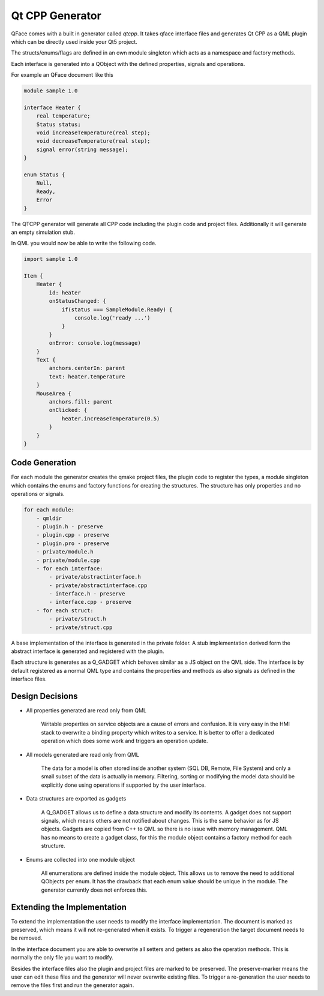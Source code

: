 ================
Qt CPP Generator
================

QFace comes with a built in generator called `qtcpp`. It takes qface interface
files and generates Qt CPP as a QML plugin which can be directly used inside
your Qt5 project.

The structs/enums/flags are defined in an own module singleton which acts as a namespace and factory methods.

Each interface is generated into a QObject with the defined properties, signals and operations.

For example an QFace document like this

.. code-block:: js

    module sample 1.0

    interface Heater {
        real temperature;
        Status status;
        void increaseTemperature(real step);
        void decreaseTemperature(real step);
        signal error(string message);
    }

    enum Status {
        Null,
        Ready,
        Error
    }


The QTCPP generator will generate all CPP code including the plugin code and project files. Additionally it will generate an empty simulation stub.

In QML you would now be able to write the following code.

.. code-block:: qml

    import sample 1.0

    Item {
        Heater {
            id: heater
            onStatusChanged: {
                if(status === SampleModule.Ready) {
                    console.log('ready ...')
                }
            }
            onError: console.log(message)
        }
        Text {
            anchors.centerIn: parent
            text: heater.temperature
        }
        MouseArea {
            anchors.fill: parent
            onClicked: {
                heater.increaseTemperature(0.5)
            }
        }
    }


Code Generation
===============


For each module the generator creates the qmake project files, the plugin code to register the types, a module singleton which contains the enums and factory functions for creating the structures. The structure has only properties and no operations or signals.

.. code-block:: yaml

    for each module:
        - qmldir
        - plugin.h - preserve
        - plugin.cpp - preserve
        - plugin.pro - preserve
        - private/module.h
        - private/module.cpp
        - for each interface:
            - private/abstractinterface.h
            - private/abstractinterface.cpp
            - interface.h - preserve
            - interface.cpp - preserve
        - for each struct:
            - private/struct.h
            - private/struct.cpp

A base implementation of the interface is generated in the private folder. A stub implementation derived form the abstract interface is generated and registered with the plugin.

Each structure is generates as a Q_GADGET which behaves similar as a JS object on the QML side. The interface is by default registered as a normal QML type and contains the properties and methods as also signals as defined in the interface files.

Design Decisions
================

* All properties generated are read only from QML

    Writable properties on service objects are a cause of errors and confusion. It is very easy in the HMI stack to overwrite a binding property which writes to a service. It is better to offer a dedicated operation which does some work and triggers an operation update.

* All models generated are read only from QML

    The data for a model is often stored inside another system (SQL DB, Remote, File System) and only a small subset of the data is actually in memory. Filtering, sorting or modifying the model data should be explicitly done using operations if supported by the user interface.

* Data structures are exported as gadgets

    A Q_GADGET allows us to define a data structure and modify its contents. A gadget does not support signals, which means others are not notified about changes. This is the same behavior as for JS objects. Gadgets are copied from C++ to QML so there is no issue with memory management. QML has no means to create a gadget class, for this the module object contains a factory method for each structure.

* Enums are collected into one module object

    All enumerations are defined inside the module object. This allows us to remove the need to additional QObjects per enum. It has the drawback that each enum value should be unique in the module. The generator currently does not enforces this.


Extending the Implementation
============================

To extend the implementation the user needs to modify the interface implementation. The document is marked as preserved, which means it will not re-generated when it exists. To trigger a regeneration the target document needs to be removed.

In the interface document you are able to overwrite all setters and getters as also the operation methods. This is normally the only file you want to modify.

Besides the interface files also the plugin and project files are marked to be preserved. The preserve-marker means the user can edit these files and the generator will never overwrite existing files. To trigger a re-generation the user needs to remove the files first and run the generator again.





